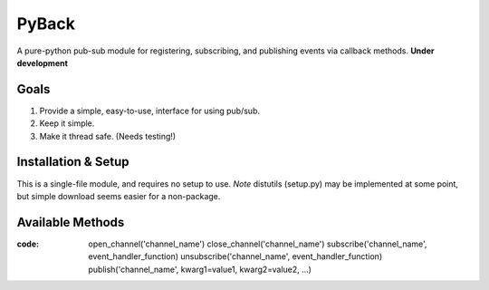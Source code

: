 ======
PyBack
======
A pure-python pub-sub module for registering, subscribing, and publishing events via callback methods.
**Under development**

Goals
-----
1) Provide a simple, easy-to-use, interface for using pub/sub.  
2) Keep it simple.  
3) Make it thread safe. (Needs testing!)  

Installation & Setup
--------------------
This is a single-file module, and requires no setup to use.  
*Note* distutils (setup.py) may be implemented at some point, but simple download seems easier for a non-package.

Available Methods
-----------------
:code:
	open_channel('channel_name')
	close_channel('channel_name')
	subscribe('channel_name', event_handler_function)
	unsubscribe('channel_name', event_handler_function)
	publish('channel_name', kwarg1=value1, kwarg2=value2, ...)
